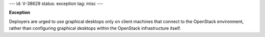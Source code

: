 ---
id: V-38629
status: exception
tag: misc
---

**Exception**

Deployers are urged to use graphical desktops only on client machines that
connect to the OpenStack environment, rather than configuring graphical
desktops within the OpenStack infrastructure itself.
